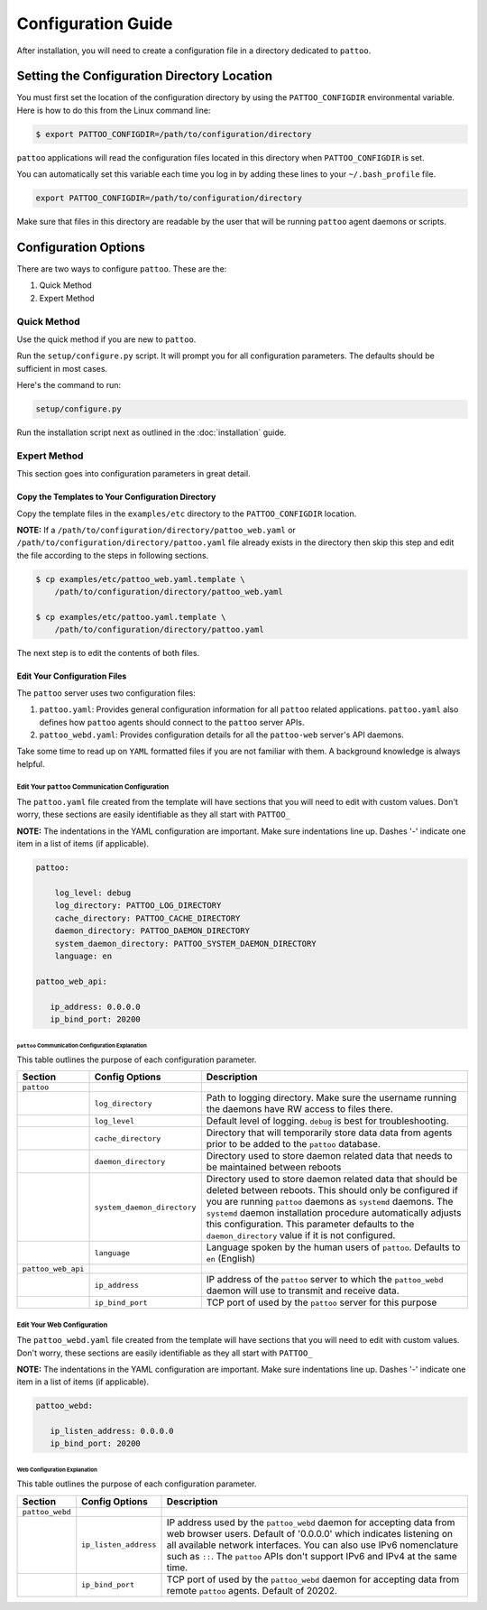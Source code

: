 ###################
Configuration Guide
###################

After installation, you will need to create a configuration file in a directory dedicated to ``pattoo``.

*********************************************
Setting the  Configuration Directory Location
*********************************************

You must first set the location of the configuration directory by using the ``PATTOO_CONFIGDIR`` environmental variable. Here is how to do this from the Linux command line:

.. code-block:: bash

    $ export PATTOO_CONFIGDIR=/path/to/configuration/directory

``pattoo`` applications will read the configuration files located in this directory when ``PATTOO_CONFIGDIR`` is set.

You can automatically set this variable each time you log in by adding these lines to your ``~/.bash_profile`` file.

.. code-block:: bash

    export PATTOO_CONFIGDIR=/path/to/configuration/directory

Make sure that files in this directory are readable by the user that will be running ``pattoo`` agent daemons or scripts.

*********************
Configuration Options
*********************

There are two ways to configure ``pattoo``. These are the:

#. Quick Method
#. Expert Method

Quick Method
============

Use the quick method if you are new to ``pattoo``.

Run the ``setup/configure.py`` script. It will prompt you for all configuration parameters. The defaults should be sufficient in most cases.

Here's the command to run:

.. code-block:: bash

    setup/configure.py

Run the installation script next as outlined in the :doc:`installation` guide.

Expert Method
=============

This section goes into configuration parameters in great detail.

Copy the Templates to Your Configuration Directory
--------------------------------------------------

Copy the template files in the ``examples/etc`` directory to the ``PATTOO_CONFIGDIR`` location.

**NOTE:** If a ``/path/to/configuration/directory/pattoo_web.yaml`` or ``/path/to/configuration/directory/pattoo.yaml`` file already exists in the directory then skip this step and edit the file according to the steps in following sections.

.. code-block:: bash

        $ cp examples/etc/pattoo_web.yaml.template \
            /path/to/configuration/directory/pattoo_web.yaml

        $ cp examples/etc/pattoo.yaml.template \
            /path/to/configuration/directory/pattoo.yaml

The next step is to edit the contents of both files.

Edit Your Configuration Files
-----------------------------

The ``pattoo`` server uses two configuration files:

#. ``pattoo.yaml``: Provides general configuration information for all ``pattoo`` related applications. ``pattoo.yaml`` also defines how ``pattoo`` agents should connect to the ``pattoo`` server APIs.
#. ``pattoo_webd.yaml``: Provides configuration details for all the ``pattoo-web`` server's API daemons.

Take some time to read up on ``YAML`` formatted files if you are not familiar with them. A background knowledge is always helpful.

Edit Your ``pattoo`` Communication Configuration
................................................

The ``pattoo.yaml`` file created from the template will have sections that you will need to edit with custom values. Don't worry, these sections are easily identifiable as they all start with ``PATTOO_``

**NOTE:** The indentations in the YAML configuration are important. Make sure indentations line up. Dashes '-' indicate one item in a list of items (if applicable).

.. code-block:: yaml

   pattoo:

       log_level: debug
       log_directory: PATTOO_LOG_DIRECTORY
       cache_directory: PATTOO_CACHE_DIRECTORY
       daemon_directory: PATTOO_DAEMON_DIRECTORY
       system_daemon_directory: PATTOO_SYSTEM_DAEMON_DIRECTORY
       language: en

   pattoo_web_api:

      ip_address: 0.0.0.0
      ip_bind_port: 20200



``pattoo`` Communication Configuration Explanation
^^^^^^^^^^^^^^^^^^^^^^^^^^^^^^^^^^^^^^^^^^^^^^^^^^

This table outlines the purpose of each configuration parameter.

.. list-table::
   :header-rows: 1

   * - Section
     - Config Options
     - Description
   * - ``pattoo``
     -
     -
   * -
     - ``log_directory``
     - Path to logging directory. Make sure the username running the daemons have RW access to files there.
   * -
     - ``log_level``
     - Default level of logging. ``debug`` is best for troubleshooting.
   * -
     - ``cache_directory``
     - Directory that will temporarily store data data from agents prior to be added to the ``pattoo`` database.
   * -
     - ``daemon_directory``
     - Directory used to store daemon related data that needs to be maintained between reboots
   * -
     - ``system_daemon_directory``
     - Directory used to store daemon related data that should be deleted between reboots. This should only be configured if you are running ``pattoo`` daemons as ``systemd`` daemons. The ``systemd`` daemon installation procedure automatically adjusts this configuration. This parameter defaults to the ``daemon_directory`` value if it is not configured. 
   * -
     - ``language``
     - Language spoken by the human users of ``pattoo``. Defaults to ``en`` (English)
   * - ``pattoo_web_api``
     -
     -
   * -
     - ``ip_address``
     - IP address of the ``pattoo`` server to which the ``pattoo_webd`` daemon will use to transmit and receive data.
   * -
     - ``ip_bind_port``
     - TCP port of used by the ``pattoo`` server for this purpose


Edit Your Web Configuration
..............................

The ``pattoo_webd.yaml`` file created from the template will have sections that you will need to edit with custom values. Don't worry, these sections are easily identifiable as they all start with ``PATTOO_``

**NOTE:** The indentations in the YAML configuration are important. Make sure indentations line up. Dashes '-' indicate one item in a list of items (if applicable).

.. code-block:: yaml

   pattoo_webd:

      ip_listen_address: 0.0.0.0
      ip_bind_port: 20200

Web Configuration Explanation
^^^^^^^^^^^^^^^^^^^^^^^^^^^^^

This table outlines the purpose of each configuration parameter.

.. list-table::
   :header-rows: 1

   * - Section
     - Config Options
     - Description
   * - ``pattoo_webd``
     -
     -
   * -
     - ``ip_listen_address``
     - IP address used by the ``pattoo_webd`` daemon for accepting data from web browser users. Default of '0.0.0.0' which indicates listening on all available network interfaces. You can also use IPv6 nomenclature such as ``::``. The ``pattoo`` APIs don't support IPv6 and IPv4 at the same time.
   * -
     - ``ip_bind_port``
     - TCP port of used by the ``pattoo_webd`` daemon for accepting data from remote ``pattoo`` agents. Default of 20202.
